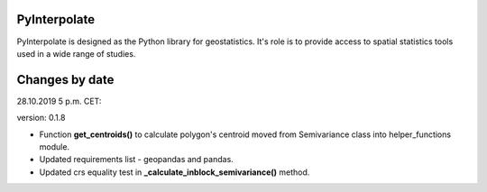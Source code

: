 PyInterpolate
=============

PyInterpolate is designed as the Python library for geostatistics. It's role is to provide access to spatial statistics tools used in a wide range of studies.

Changes by date
===============

28.10.2019 5 p.m. CET:

version: 0.1.8

* Function **get_centroids()** to calculate polygon's centroid moved from Semivariance class into helper_functions module.

* Updated requirements list - geopandas and pandas.

* Updated crs equality test in **_calculate_inblock_semivariance()** method.
